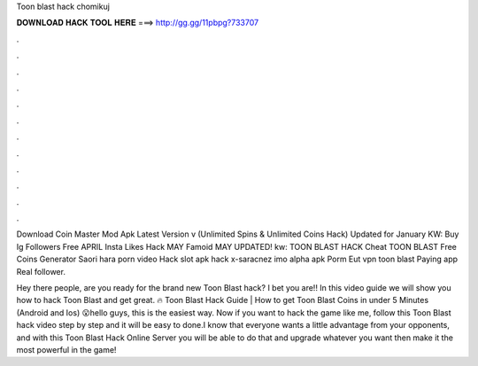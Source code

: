 Toon blast hack chomikuj



𝐃𝐎𝐖𝐍𝐋𝐎𝐀𝐃 𝐇𝐀𝐂𝐊 𝐓𝐎𝐎𝐋 𝐇𝐄𝐑𝐄 ===> http://gg.gg/11pbpg?733707



.



.



.



.



.



.



.



.



.



.



.



.

Download Coin Master Mod Apk Latest Version v (Unlimited Spins & Unlimited Coins Hack) Updated for January  KW: Buy Ig Followers Free APRIL Insta Likes Hack MAY Famoid MAY UPDATED! kw: TOON BLAST HACK Cheat TOON BLAST Free Coins Generator  Saori hara porn video Hack slot apk hack x-saracnez imo alpha apk Porm Eut vpn toon blast Paying app  Real follower.

Hey there people, are you ready for the brand new Toon Blast hack? I bet you are!! In this video guide we will show you how to hack Toon Blast and get great. 🔥 Toon Blast Hack Guide | How to get Toon Blast Coins in under 5 Minutes (Android and Ios) 😮hello guys, this is the easiest way. Now if you want to hack the game like me, follow this Toon Blast hack video step by step and it will be easy to done.I know that everyone wants a little advantage from your opponents, and with this Toon Blast Hack Online Server you will be able to do that and upgrade whatever you want then make it the most powerful in the game!
